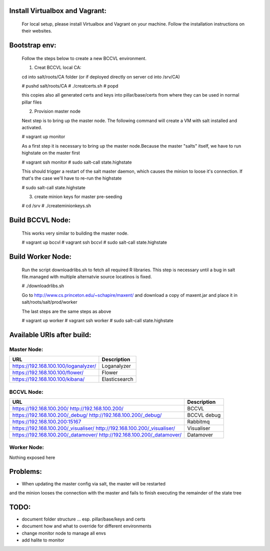 

Install Virtualbox and Vagrant:
===============================

  For local setup, please install Virtualbox and Vagrant on your
  machine. Follow the installation instructions on their websites.


Bootstrap env:
==============

  Follow the steps below to create a new BCCVL environment.

  1. Creat BCCVL local CA:

  cd into salt/roots/CA folder (or if deployed directly on server cd into /srv/CA)

  # pushd salt/roots/CA
  # ./creatcerts.sh
  # popd

  this copies also all generated certs and keys into pillar/base/certs
  from where they can be used in normal pillar files

  2. Provision master node

  Next step is to bring up the master node. The following command will
  create a VM with salt installed and activated.

  # vagrant up monitor

  As a first step it is necessary to bring up the master node.Because
  the master "salts" itself, we have to run highstate on the master
  first

  # vagrant ssh monitor
  # sudo salt-call state.highstate

  This should trigger a restart of the salt master daemon, which
  causes the minion to loose it's connection. If that's the case we'll
  have to re-run the highstate

  # sudo salt-call state.highstate

  3. create minion keys for master pre-seeding

  # cd /srv
  # ./createminionkeys.sh


Build BCCVL Node:
=================

  This works very similar to building the master node.

  # vagrant up bccvl
  # vagrant ssh bccvl
  # sudo salt-call state.highstate

Build Worker Node:
==================

  Run the script downloadrlibs.sh to fetch all required R
  libraries. This step is necessary until a bug in salt file.managed
  with multiple alternatvie source locatinos is fixed.

  # ./downloadrlibs.sh

  Go to http://www.cs.princeton.edu/~schapire/maxent/ and download a
  copy of maxent.jar and place it in salt/roots/salt/prod/worker

  The last steps are the same steps as above

  # vagrant up worker
  # vagrant ssh worker
  # sudo salt-call state.highstate

Available URIs after build:
===========================

Master Node:
------------

+------------------------------------+-------------+
|URL                                 |Description  |
+====================================+=============+
|https://192.168.100.100/loganalyzer/|Loganalyzer  |
+------------------------------------+-------------+
|https://192.168.100.100/flower/     |Flower       |
+------------------------------------+-------------+
|https://192.168.100.100/kibana/     |Elasticsearch|
+------------------------------------+-------------+

BCCVL Node:
-----------

+------------------------------------+-----------+
|URL                                 |Description|
+====================================+===========+
|https://192.168.100.200/            |BCCVL      |
|http://192.168.100.200/             |           |
+------------------------------------+-----------+
|https://192.168.100.200/_debug/     |BCCVL debug|
|http://192.168.100.200/_debug/      |           |
+------------------------------------+-----------+
|https://192.168.100.200:15167       |Rabbitmq   |
+------------------------------------+-----------+
|https://192.168.100.200/_visualiser/|Visualiser |
|http://192.168.100.200/_visualiser/ |           |
+------------------------------------+-----------+
|https://192.168.100.200/_datamover/ |Datamover  |
|http://192.168.100.200/_datamover/  |           |
+------------------------------------+-----------+


Worker Node:
------------

Nothing exposed here


Problems:
=========

* When updating the master config via salt, the master will be restarted
and the minion looses the connection with the master and fails to
finish executing the remainder of the state tree

TODO:
=====

* document folder structure ... esp. pillar/base/keys and certs
* document how and what to override for different environments
* change monitor node to manage all envs
* add halite to monitor
